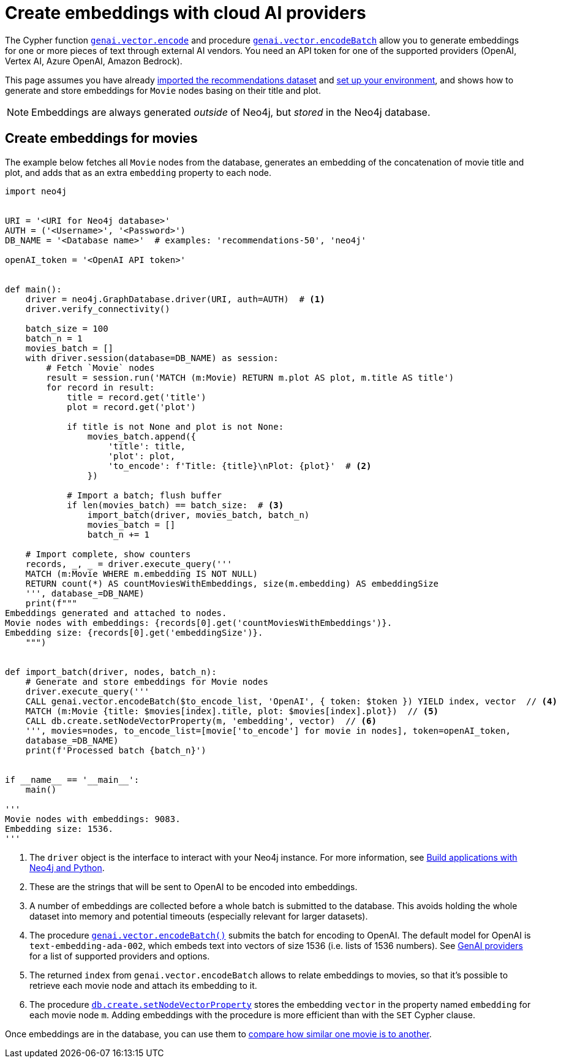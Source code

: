 = Create embeddings with cloud AI providers
:page-toclevels: -1

The Cypher function link:https://neo4j.com/docs/cypher-manual/current/genai-integrations/#single-embedding[`genai.vector.encode`] and procedure link:https://neo4j.com/docs/cypher-manual/current/genai-integrations/#multiple-embeddings[`genai.vector.encodeBatch`] allow you to generate embeddings for one or more pieces of text through external AI vendors.
You need an API token for one of the supported providers (OpenAI, Vertex AI, Azure OpenAI, Amazon Bedrock).

This page assumes you have already xref:setup/import-dataset.adoc[imported the recommendations dataset] and xref:setup/environment.adoc[set up your environment], and shows how to generate and store embeddings for `Movie` nodes basing on their title and plot.

[NOTE]
Embeddings are always generated _outside_ of Neo4j, but _stored_ in the Neo4j database.


== Create embeddings for movies

The example below fetches all `Movie` nodes from the database, generates an embedding of the concatenation of movie title and plot, and adds that as an extra `embedding` property to each node.

////
MATCH (m:Movie WHERE m.plot IS NOT NULL)
WITH collect(m) AS movies,
     count(*) AS total,
     100 AS batchSize
UNWIND range(0, total, batchSize) AS batchStart
CALL {
    WITH movies, batchStart, batchSize
    WITH movies, batchStart, [movie IN movies[batchStart .. batchStart + batchSize] | movie.title || ': ' || movie.plot] AS batch
    CALL genai.vector.encodeBatch(batch, 'OpenAI', { token: $token }) YIELD index, vector
    CALL db.create.setNodeVectorProperty(movies[batchStart + index], 'embedding', vector)
} IN TRANSACTIONS OF 1 ROW
////

[source, python]
----
import neo4j


URI = '<URI for Neo4j database>'
AUTH = ('<Username>', '<Password>')
DB_NAME = '<Database name>'  # examples: 'recommendations-50', 'neo4j'

openAI_token = '<OpenAI API token>'


def main():
    driver = neo4j.GraphDatabase.driver(URI, auth=AUTH)  # <1>
    driver.verify_connectivity()

    batch_size = 100
    batch_n = 1
    movies_batch = []
    with driver.session(database=DB_NAME) as session:
        # Fetch `Movie` nodes
        result = session.run('MATCH (m:Movie) RETURN m.plot AS plot, m.title AS title')
        for record in result:
            title = record.get('title')
            plot = record.get('plot')

            if title is not None and plot is not None:
                movies_batch.append({
                    'title': title,
                    'plot': plot,
                    'to_encode': f'Title: {title}\nPlot: {plot}'  # <2>
                })

            # Import a batch; flush buffer
            if len(movies_batch) == batch_size:  # <3>
                import_batch(driver, movies_batch, batch_n)
                movies_batch = []
                batch_n += 1

    # Import complete, show counters
    records, _, _ = driver.execute_query('''
    MATCH (m:Movie WHERE m.embedding IS NOT NULL)
    RETURN count(*) AS countMoviesWithEmbeddings, size(m.embedding) AS embeddingSize
    ''', database_=DB_NAME)
    print(f"""
Embeddings generated and attached to nodes.
Movie nodes with embeddings: {records[0].get('countMoviesWithEmbeddings')}.
Embedding size: {records[0].get('embeddingSize')}.
    """)


def import_batch(driver, nodes, batch_n):
    # Generate and store embeddings for Movie nodes
    driver.execute_query('''
    CALL genai.vector.encodeBatch($to_encode_list, 'OpenAI', { token: $token }) YIELD index, vector  // <4>
    MATCH (m:Movie {title: $movies[index].title, plot: $movies[index].plot})  // <5>
    CALL db.create.setNodeVectorProperty(m, 'embedding', vector)  // <6>
    ''', movies=nodes, to_encode_list=[movie['to_encode'] for movie in nodes], token=openAI_token,
    database_=DB_NAME)
    print(f'Processed batch {batch_n}')


if __name__ == '__main__':
    main()

'''
Movie nodes with embeddings: 9083.
Embedding size: 1536.
'''
----

<1> The `driver` object is the interface to interact with your Neo4j instance.
For more information, see link:https://neo4j.com/docs/python-manual/current/[Build applications with Neo4j and Python].
<2> These are the strings that will be sent to OpenAI to be encoded into embeddings.
<3> A number of embeddings are collected before a whole batch is submitted to the database.
This avoids holding the whole dataset into memory and potential timeouts (especially relevant for larger datasets).
<4> The procedure link:https://neo4j.com/docs/cypher-manual/current/genai-integrations/#multiple-embeddings[`genai.vector.encodeBatch()`] submits the batch for encoding to OpenAI.
The default model for OpenAI is `text-embedding-ada-002`, which embeds text into vectors of size 1536 (i.e. lists of 1536 numbers).
See link:https://neo4j.com/docs/cypher-manual/current/genai-integrations/#ai-providers[GenAI providers] for a list of supported providers and options.
<5> The returned `index` from `genai.vector.encodeBatch` allows to relate embeddings to movies, so that it's possible to retrieve each movie node and attach its embedding to it.
<6> The procedure link:https://neo4j.com/docs/cypher-manual/current/indexes/semantic-indexes/vector-indexes/#indexes-vector-set[`db.create.setNodeVectorProperty`] stores the embedding `vector` in the property named `embedding` for each movie node `m`.
Adding embeddings with the procedure is more efficient than with the `SET` Cypher clause.

Once embeddings are in the database, you can use them to xref:embeddings/compute-similarity.adoc[compare how similar one movie is to another].
